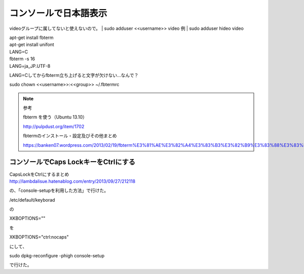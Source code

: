 .. -*- coding: utf-8; mode: rst; -*-

.. N10JC本体をいじるときに備えて日本語表示できるようにしておく。
   

コンソールで日本語表示
======================

videoグループに属してないと使えないので。
| sudo adduser <<username>> video
例
| sudo adduser hideo video

| apt-get install fbterm
| apt-get install unifont
| LANG=C
| fbterm -s 16
| LANG=ja_JP.UTF-8

LANG=Cしてからfbterm立ち上げると文字が欠けない…なんで？

| sudo chown <<username>>:<<group>> ~/.fbtermrc

.. note::
   参考
   
   fbterm を使う（Ubuntu 13.10）
   
   http://pulpdust.org/item/1702
   
   fbtermのインストール・設定及びその他まとめ
   
   https://banken07.wordpress.com/2013/02/19/fbterm%E3%81%AE%E3%82%A4%E3%83%B3%E3%82%B9%E3%83%88%E3%83%BC%E3%83%AB%E3%83%BB%E8%A8%AD%E5%AE%9A%E5%8F%8A%E3%81%B3%E3%81%9D%E3%81%AE%E4%BB%96%E3%81%BE%E3%81%A8%E3%82%81/

コンソールでCaps LockキーをCtrlにする
-------------------------------------

| CapsLockをCtrlにするまとめ
| http://lambdalisue.hatenablog.com/entry/2013/09/27/212118

の、「console-setupを利用した方法」で行けた。

| /etc/default/keyborad

の

| XKBOPTIONS=""

を

| XKBOPTIONS="ctrl:nocaps"

にして、

| sudo dpkg-reconfigure -phigh console-setup

で行けた。
